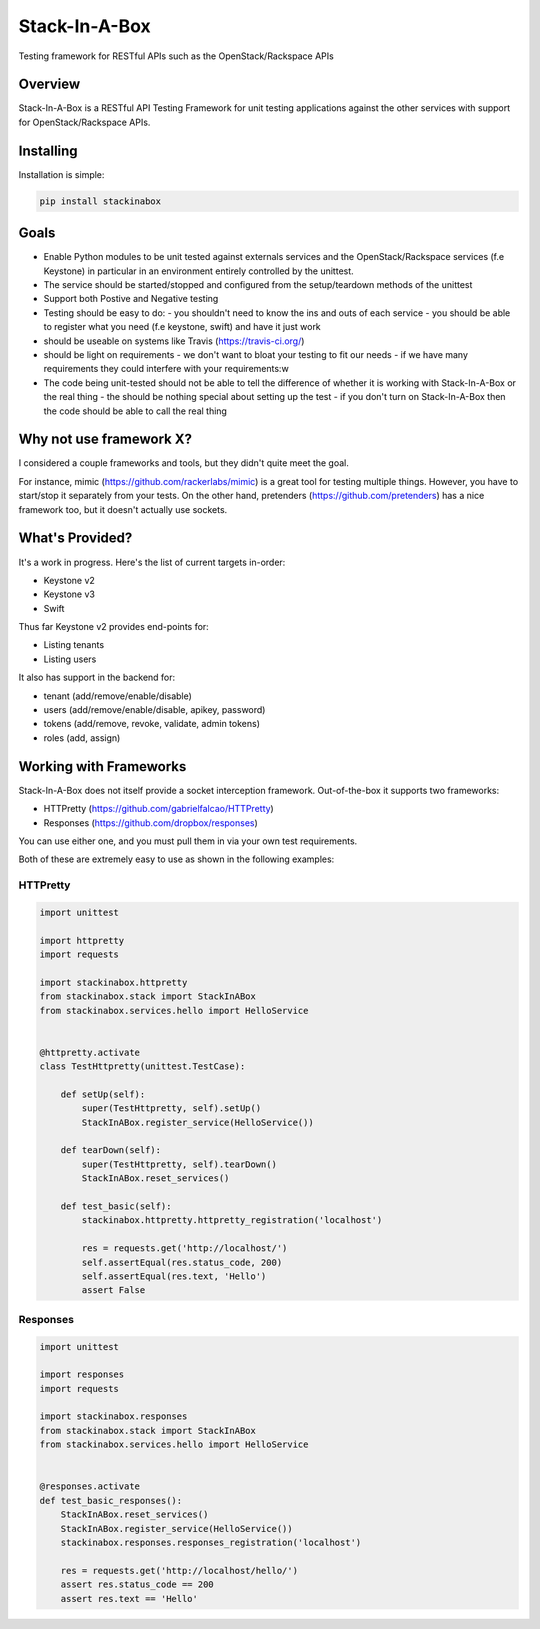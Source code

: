 **************
Stack-In-A-Box
**************

Testing framework for RESTful APIs such as the OpenStack/Rackspace APIs

.. image:: https://travis-ci.org/BenjamenMeyer/stackInABox.svg?branch=master
   :target: https://travis-ci.org/BenjamenMeyer/stackInABox
   :alt: Travis-CI Status

========
Overview
========

Stack-In-A-Box is a RESTful API Testing Framework for unit testing applications against the other services with support for OpenStack/Rackspace APIs.

==========
Installing
==========

Installation is simple:


.. code-block:: bash 

   pip install stackinabox

=====
Goals
=====

- Enable Python modules to be unit tested against externals services and the OpenStack/Rackspace services (f.e Keystone) in particular in an environment entirely controlled by the unittest.
- The service should be started/stopped and configured from the setup/teardown methods of the unittest
- Support both Postive and Negative testing
- Testing should be easy to do:
  - you shouldn't need to know the ins and outs of each service
  - you should be able to register what you need (f.e keystone, swift) and have it just work
- should be useable on systems like Travis (https://travis-ci.org/)
- should be light on requirements
  - we don't want to bloat your testing to fit our needs
  - if we have many requirements they could interfere with your requirements:w
- The code being unit-tested should not be able to tell the difference of whether it is working with Stack-In-A-Box or the real thing
  - the should be nothing special about setting up the test
  - if you don't turn on Stack-In-A-Box then the code should be able to call the real thing

========================
Why not use framework X?
========================

I considered a couple frameworks and tools, but they didn't quite meet the goal.

For instance, mimic (https://github.com/rackerlabs/mimic) is a great tool for testing multiple things. However, you have to start/stop it separately from your tests.
On the other hand, pretenders (https://github.com/pretenders) has a nice framework too, but it doesn't actually use sockets.

================
What's Provided?
================

It's a work in progress. Here's the list of current targets in-order:

- Keystone v2
- Keystone v3
- Swift

Thus far Keystone v2 provides end-points for:

- Listing tenants
- Listing users

It also has support in the backend for:

- tenant (add/remove/enable/disable)
- users (add/remove/enable/disable, apikey, password)
- tokens (add/remove, revoke, validate, admin tokens)
- roles (add, assign)

=======================
Working with Frameworks
=======================

Stack-In-A-Box does not itself provide a socket interception framework.
Out-of-the-box it supports two frameworks:

- HTTPretty (https://github.com/gabrielfalcao/HTTPretty)
- Responses (https://github.com/dropbox/responses)

You can use either one, and you must pull them in via your own test requirements.

Both of these are extremely easy to use as shown in the following examples:

---------
HTTPretty
---------

.. code-block:: python

    import unittest

    import httpretty
    import requests

    import stackinabox.httpretty
    from stackinabox.stack import StackInABox
    from stackinabox.services.hello import HelloService


    @httpretty.activate
    class TestHttpretty(unittest.TestCase):

        def setUp(self):
            super(TestHttpretty, self).setUp()
	    StackInABox.register_service(HelloService())

        def tearDown(self):
            super(TestHttpretty, self).tearDown()
	    StackInABox.reset_services()

        def test_basic(self):
            stackinabox.httpretty.httpretty_registration('localhost')

            res = requests.get('http://localhost/')
            self.assertEqual(res.status_code, 200)
            self.assertEqual(res.text, 'Hello')
            assert False

---------
Responses
---------

.. code-block:: python

    import unittest

    import responses
    import requests

    import stackinabox.responses
    from stackinabox.stack import StackInABox
    from stackinabox.services.hello import HelloService


    @responses.activate
    def test_basic_responses():
	StackInABox.reset_services()
	StackInABox.register_service(HelloService())
        stackinabox.responses.responses_registration('localhost')

        res = requests.get('http://localhost/hello/')
        assert res.status_code == 200
        assert res.text == 'Hello'
